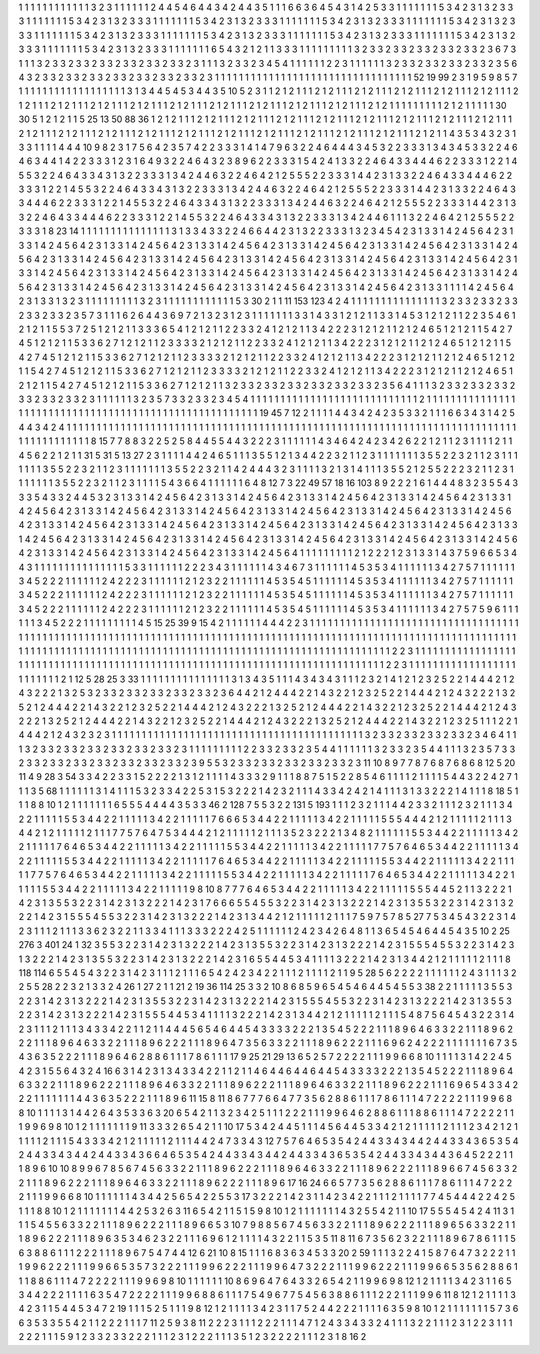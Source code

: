 1 1 1
1 1 1
1 1 1
1 1 1
3 2 3
1 1 1
1 1 1
2 4 4
5 4 6
4 4 3
4 2 4
4 3 5
1 1 1
6 6 3
6 4 5
4 3 1
4 2 5
3 3 1
1 1 1
1 1 1
5 3 4
2 3 1
3 2 3
3 3 1
1 1 1
1 1 1
5 3 4
2 3 1
3 2 3
3 3 1
1 1 1
1 1 1
5 3 4
2 3 1
3 2 3
3 3 1
1 1 1
1 1 1
5 3 4
2 3 1
3 2 3
3 3 1
1 1 1
1 1 1
5 3 4
2 3 1
3 2 3
3 3 1
1 1 1
1 1 1
5 3 4
2 3 1
3 2 3
3 3 1
1 1 1
1 1 1
5 3 4
2 3 1
3 2 3
3 3 1
1 1 1
1 1 1
5 3 4
2 3 1
3 2 3
3 3 1
1 1 1
1 1 1
5 3 4
2 3 1
3 2 3
3 3 1
1 1 1
1 1 1
5 3 4
2 3 1
3 2 3
3 3 1
1 1 1
1 1 1
6 5 4
3 2 1
2 1 1
3 3 3
1 1 1
1 1 1
1 1 1
3 2 3
3 2 3
3 2 3
3 2 3
3 2 3
3 2 3
6 7 3
1 1 1
3 2 3
3 2 3
3 2 3
3 2 3
3 2 3
3 2 3
3 2 3
1 1 1
3 2 3
3 2 3
4 5 4
1 1 1
1 1 1
2 2 3
1 1 1
1 1 1
3 2 3
3 2 3
3 2 3
3 2 3
3 2 3
5 6 4
3 2 3
3 2 3
3 2 3
3 2 3
3 2 3
3 2 3
3 2 3
3 2 3
1 1 1
1 1 1
1 1 1
1 1 1
1 1 1
1 1 1
1 1 1
1 1 1
1 1 1
1 1 1
1 1 1
52 19 99
2 3 1
9 5 9
8 5 7
1 1 1
1 1 1
1 1 1
1 1 1
1 1 1
1 1 1
3 1 3
4 4 5
4 5 3
4 4 3
5 10 5
2 3 1
1 2 1
2 1 1
1 2 1
2 1 1
1 2 1
2 1 1
1 2 1
2 1 1
1 2 1
2 1 1
1 2 1
2 1 1
1 2 1
2 1 1
1 2 1
2 1 1
1 2 1
2 1 1
1 2 1
2 1 1
1 2 1
2 1 1
1 2 1
2 1 1
1 2 1
2 1 1
1 2 1
2 1 1
1 2 1
2 1 1
1 2 1
2 1 1
1 1 1
1 1 1
1 2 1
2 1 1
1 1 1
30 30 5
1 2 1
2 1 1
5 25 13
50 88 36
1 2 1
2 1 1
1 2 1
2 1 1
1 2 1
2 1 1
1 2 1
2 1 1
1 2 1
2 1 1
1 2 1
2 1 1
1 2 1
2 1 1
1 2 1
2 1 1
1 2 1
2 1 1
1 2 1
2 1 1
1 2 1
2 1 1
1 2 1
2 1 1
1 2 1
2 1 1
1 2 1
2 1 1
1 2 1
2 1 1
1 2 1
2 1 1
1 2 1
2 1 1
1 2 1
2 1 1
1 2 1
2 1 1
1 2 1
2 1 1
4 3 5
3 4 3
2 3 1
3 3 1
1 1 1
4 4 4
10 9 8
2 3 1
7 5 6
4 2 3
5 7 4
2 2 3
3 3 1
4 1 4
7 9 6
3 2 2
4 6 4
4 4 3
4 5 3
2 2 3
3 3 1
3 4 3
4 5 3
3 2 2
4 6 4
6 3 4
4 1 4
2 2 3
3 3 1
2 3 1
6 4 9
3 2 2
4 6 4
3 2 3
8 9 6
2 2 3
3 3 1
5 4 2
4 1 3
3 2 2
4 6 4
3 3 4
4 4 6
2 2 3
3 3 1
2 2 1
4 5 5
3 2 2
4 6 4
3 3 4
3 1 3
2 2 3
3 3 1
3 4 2
4 4 6
3 2 2
4 6 4
2 1 2
5 5 5
2 2 3
3 3 1
4 4 2
3 1 3
3 2 2
4 6 4
3 3 4
4 4 6
2 2 3
3 3 1
2 2 1
4 5 5
3 2 2
4 6 4
3 3 4
3 1 3
2 2 3
3 3 1
3 4 2
4 4 6
3 2 2
4 6 4
2 1 2
5 5 5
2 2 3
3 3 1
4 4 2
3 1 3
3 2 2
4 6 4
3 3 4
4 4 6
2 2 3
3 3 1
2 2 1
4 5 5
3 2 2
4 6 4
3 3 4
3 1 3
2 2 3
3 3 1
3 4 2
4 4 6
3 2 2
4 6 4
2 1 2
5 5 5
2 2 3
3 3 1
4 4 2
3 1 3
3 2 2
4 6 4
3 3 4
4 4 6
2 2 3
3 3 1
2 2 1
4 5 5
3 2 2
4 6 4
3 3 4
3 1 3
2 2 3
3 3 1
3 4 2
4 4 6
1 1 1
3 2 2
4 6 4
2 1 2
5 5 5
2 2 3
3 3 1
8 23 14
1 1 1
1 1 1
1 1 1
1 1 1
1 1 1
3 1 3
3 4 3
3 2 2
4 6 6
4 4 2
3 1 3
2 2 3
3 3 1
3 2 3
4 5 4
2 3 1
3 3 1
4 2 4
5 6 4
2 3 1
3 3 1
4 2 4
5 6 4
2 3 1
3 3 1
4 2 4
5 6 4
2 3 1
3 3 1
4 2 4
5 6 4
2 3 1
3 3 1
4 2 4
5 6 4
2 3 1
3 3 1
4 2 4
5 6 4
2 3 1
3 3 1
4 2 4
5 6 4
2 3 1
3 3 1
4 2 4
5 6 4
2 3 1
3 3 1
4 2 4
5 6 4
2 3 1
3 3 1
4 2 4
5 6 4
2 3 1
3 3 1
4 2 4
5 6 4
2 3 1
3 3 1
4 2 4
5 6 4
2 3 1
3 3 1
4 2 4
5 6 4
2 3 1
3 3 1
4 2 4
5 6 4
2 3 1
3 3 1
4 2 4
5 6 4
2 3 1
3 3 1
4 2 4
5 6 4
2 3 1
3 3 1
4 2 4
5 6 4
2 3 1
3 3 1
4 2 4
5 6 4
2 3 1
3 3 1
4 2 4
5 6 4
2 3 1
3 3 1
4 2 4
5 6 4
2 3 1
3 3 1
4 2 4
5 6 4
2 3 1
3 3 1
4 2 4
5 6 4
2 3 1
3 3 1
1 1 1
4 2 4
5 6 4
2 3 1
3 3 1
3 2 3
1 1 1
1 1 1
1 1 1
3 2 3
1 1 1
1 1 1
1 1 1
1 1 1
5 3 30
2 1 1
11 153 123
4 2 4
1 1 1
1 1 1
1 1 1
1 1 1
1 1 1
3 2 3
3 2 3
3 2 3
3 2 3
3 2 3
3 2 3
5 7 3
1 1 1
6 2 6
4 4 3
6 9 7
2 1 3
2 3 1
2 3 1
1 1 1
1 1 1
3 3 1
4 3 3
1 2 1
2 1 1
3 3 1
4 5 3
1 2 1
2 1 1
2 2 3
5 4 6
1 2 1
2 1 1
5 5 3
7 2 5
1 2 1
2 1 1
3 3 3
6 5 4
1 2 1
2 1 1
2 2 3
3 2 4
1 2 1
2 1 1
3 4 2
2 2 3
1 2 1
2 1 1
2 1 2
4 6 5
1 2 1
2 1 1
5 4 2
7 4 5
1 2 1
2 1 1
5 3 3
6 2 7
1 2 1
2 1 1
2 3 3
3 3 2
1 2 1
2 1 1
2 2 3
3 2 4
1 2 1
2 1 1
3 4 2
2 2 3
1 2 1
2 1 1
2 1 2
4 6 5
1 2 1
2 1 1
5 4 2
7 4 5
1 2 1
2 1 1
5 3 3
6 2 7
1 2 1
2 1 1
2 3 3
3 3 2
1 2 1
2 1 1
2 2 3
3 2 4
1 2 1
2 1 1
3 4 2
2 2 3
1 2 1
2 1 1
2 1 2
4 6 5
1 2 1
2 1 1
5 4 2
7 4 5
1 2 1
2 1 1
5 3 3
6 2 7
1 2 1
2 1 1
2 3 3
3 3 2
1 2 1
2 1 1
2 2 3
3 2 4
1 2 1
2 1 1
3 4 2
2 2 3
1 2 1
2 1 1
2 1 2
4 6 5
1 2 1
2 1 1
5 4 2
7 4 5
1 2 1
2 1 1
5 3 3
6 2 7
1 2 1
2 1 1
3 2 3
3 2 3
3 2 3
3 2 3
3 2 3
3 2 3
3 2 3
5 6 4
1 1 1
3 2 3
3 2 3
3 2 3
3 2 3
3 2 3
3 2 3
3 2 3
1 1 1
1 1 1
3 2 3
5 7 3
3 2 3
3 2 3
4 5 4
1 1 1
1 1 1
1 1 1
1 1 1
1 1 1
1 1 1
1 1 1
1 1 1
1 1 1
1 2 1
1 1 1
1 1 1
1 1 1
1 1 1
1 1 1
1 1 1
1 1 1
1 1 1
1 1 1
1 1 1
1 1 1
1 1 1
1 1 1
1 1 1
1 1 1
1 1 1
1 1 1
1 1 1
19 45 7
12 2 1
1 1 1
4 4 3
4 2 4
2 3 5
3 3 2
1 1 1
6 6 3
4 3 1
4 2 5
4 4 3
4 2 4
1 1 1
1 1 1
1 1 1
1 1 1
1 1 1
1 1 1
1 1 1
1 1 1
1 1 1
1 1 1
1 1 1
1 1 1
1 1 1
1 1 1
1 1 1
1 1 1
1 1 1
1 1 1
1 1 1
1 1 1
1 1 1
1 1 1
1 1 1
1 1 1
1 1 1
1 1 1
1 1 1
1 1 1
1 1 1
8 15 7
7 8 8
3 2 2
5 2 5
8 4 4
5 5 4
4 3 2
2 2 3
1 1 1
1 1 1
4 3 4
6 4 2
4 2 3
4 2 6
2 2 1
2 1 1
2 3 1
1 1 1
2 1 1
4 5 6
2 2 1
2 1 1
31 5 31
5 13 27
2 3 1
1 1 1
4 4 2
4 6 5
1 1 1
3 5 5
1 2 1
3 4 4
2 2 3
2 1 1
2 3 1
1 1 1
1 1 1
3 5 5
2 2 3
2 1 1
2 3 1
1 1 1
1 1 1
3 5 5
2 2 3
2 1 1
2 3 1
1 1 1
1 1 1
3 5 5
2 2 3
2 1 1
4 2 4
4 4 3
2 3 1
1 1 1
3 2 1
3 1 4
1 1 1
3 5 5
2 1 2
5 5 2
2 2 3
2 1 1
2 3 1
1 1 1
1 1 1
3 5 5
2 2 3
2 1 1
2 3 1
1 1 1
5 4 3
6 6 4
1 1 1
1 1 1
6 4 8
12 7 3
22 49 57
18 16 103
8 9 2
2 2 1
6 1 4
4 4 8
3 2 3
5 5 4
3 3 3
5 4 3
3 2 4
4 5 3
2 3 1
3 3 1
4 2 4
5 6 4
2 3 1
3 3 1
4 2 4
5 6 4
2 3 1
3 3 1
4 2 4
5 6 4
2 3 1
3 3 1
4 2 4
5 6 4
2 3 1
3 3 1
4 2 4
5 6 4
2 3 1
3 3 1
4 2 4
5 6 4
2 3 1
3 3 1
4 2 4
5 6 4
2 3 1
3 3 1
4 2 4
5 6 4
2 3 1
3 3 1
4 2 4
5 6 4
2 3 1
3 3 1
4 2 4
5 6 4
2 3 1
3 3 1
4 2 4
5 6 4
2 3 1
3 3 1
4 2 4
5 6 4
2 3 1
3 3 1
4 2 4
5 6 4
2 3 1
3 3 1
4 2 4
5 6 4
2 3 1
3 3 1
4 2 4
5 6 4
2 3 1
3 3 1
4 2 4
5 6 4
2 3 1
3 3 1
4 2 4
5 6 4
2 3 1
3 3 1
4 2 4
5 6 4
2 3 1
3 3 1
4 2 4
5 6 4
2 3 1
3 3 1
4 2 4
5 6 4
2 3 1
3 3 1
4 2 4
5 6 4
2 3 1
3 3 1
4 2 4
5 6 4
2 3 1
3 3 1
4 2 4
5 6 4
2 3 1
3 3 1
4 2 4
5 6 4
1 1 1
1 1 1
1 1 1
2 1 2
2 2 1
2 3 1
3 3 1
4 3 7
5 9 6
6 5 3
4 4 3
1 1 1
1 1 1
1 1 1
1 1 1
1 1 1
5 3 3
1 1 1
1 1 1
2 2 2
3 4 3
1 1 1
1 1 1
4 3 4
6 7 3
1 1 1
1 1 1
4 5 3
5 3 4
1 1 1
1 1 1
3 4 2
7 5 7
1 1 1
1 1 1
3 4 5
2 2 2
1 1 1
1 1 1
2 4 2
2 2 3
1 1 1
1 1 1
2 1 2
3 2 2
1 1 1
1 1 1
4 5 3
5 4 5
1 1 1
1 1 1
4 5 3
5 3 4
1 1 1
1 1 1
3 4 2
7 5 7
1 1 1
1 1 1
3 4 5
2 2 2
1 1 1
1 1 1
2 4 2
2 2 3
1 1 1
1 1 1
2 1 2
3 2 2
1 1 1
1 1 1
4 5 3
5 4 5
1 1 1
1 1 1
4 5 3
5 3 4
1 1 1
1 1 1
3 4 2
7 5 7
1 1 1
1 1 1
3 4 5
2 2 2
1 1 1
1 1 1
2 4 2
2 2 3
1 1 1
1 1 1
2 1 2
3 2 2
1 1 1
1 1 1
4 5 3
5 4 5
1 1 1
1 1 1
4 5 3
5 3 4
1 1 1
1 1 1
3 4 2
7 5 7
5 9 6
1 1 1
1 1 1
3 4 5
2 2 2
1 1 1
1 1 1
1 1 1
4 5 15
25 39 9
15 4 2
1 1 1
1 1 1
4 4 4
2 2 3
1 1 1
1 1 1
1 1 1
1 1 1
1 1 1
1 1 1
1 1 1
1 1 1
1 1 1
1 1 1
1 1 1
1 1 1
1 1 1
1 1 1
1 1 1
1 1 1
1 1 1
1 1 1
1 1 1
1 1 1
1 1 1
1 1 1
1 1 1
1 1 1
1 1 1
1 1 1
1 1 1
1 1 1
1 1 1
1 1 1
1 1 1
1 1 1
1 1 1
1 1 1
1 1 1
1 1 1
1 1 1
1 1 1
1 1 1
1 1 1
1 1 1
1 1 1
1 1 1
1 1 1
1 1 1
1 1 1
1 1 1
1 1 1
1 1 1
1 1 1
1 1 1
1 1 1
1 1 1
1 1 1
1 1 1
1 1 1
1 1 1
1 1 1
1 1 1
1 1 1
2 2 3
1 1 1
1 1 1
1 1 1
1 1 1
1 1 1
1 1 1
1 1 1
1 1 1
1 1 1
1 1 1
1 1 1
1 1 1
1 1 1
1 1 1
1 1 1
1 1 1
1 1 1
1 1 1
1 1 1
1 1 1
1 1 1
1 1 1
1 1 1
1 1 1
1 1 1
1 1 1
2 2 3
1 1 1
1 1 1
1 1 1
1 1 1
1 1 1
1 1 1
1 1 1
1 1 1
1 2 1
12 5 28
25 3 33
1 1 1
1 1 1
1 1 1
1 1 1
1 1 1
3 1 3
4 3 5
1 1 1
4 3 4
3 4 3
1 1 1
2 3 2
1 4 1
2 1 2
3 2 5
2 2 1
4 4 4
2 1 2
4 3 2
2 2 1
3 2 5
3 2 3
3 2 3
3 2 3
3 2 3
3 2 3
3 2 3
6 4 4
2 1 2
4 4 4
2 2 1
4 3 2
2 1 2
3 2 5
2 2 1
4 4 4
2 1 2
4 3 2
2 2 1
3 2 5
2 1 2
4 4 4
2 2 1
4 3 2
2 1 2
3 2 5
2 2 1
4 4 4
2 1 2
4 3 2
2 2 1
3 2 5
2 1 2
4 4 4
2 2 1
4 3 2
2 1 2
3 2 5
2 2 1
4 4 4
2 1 2
4 3 2
2 2 1
3 2 5
2 1 2
4 4 4
2 2 1
4 3 2
2 1 2
3 2 5
2 2 1
4 4 4
2 1 2
4 3 2
2 2 1
3 2 5
2 1 2
4 4 4
2 2 1
4 3 2
2 1 2
3 2 5
1 1 1
2 2 1
4 4 4
2 1 2
4 3 2
3 2 3
1 1 1
1 1 1
1 1 1
1 1 1
1 1 1
1 1 1
1 1 1
1 1 1
1 1 1
1 1 1
1 1 1
1 1 1
1 1 1
1 1 1
3 2 3
3 2 3
3 2 3
3 2 3
3 2 3
4 6 4
1 1 1
3 2 3
3 2 3
3 2 3
3 2 3
3 2 3
3 2 3
3 2 3
1 1 1
1 1 1
1 1 1
2 2 3
3 2 3
3 2 3
5 4 4
1 1 1
1 1 1
3 2 3
3 2 3
5 4 4
1 1 1
3 2 3
5 7 3
3 2 3
3 2 3
3 2 3
3 2 3
3 2 3
3 2 3
3 2 3
3 2 3
9 5 5
3 2 3
3 2 3
3 2 3
3 2 3
3 2 3
3 2 3
11 10 8
9 7 7
8 7 6
8 7 6
8 6 8
12 5 20
11 4 9
28 3 54
3 3 4
2 2 3
3 1 5
2 2 2
2 1 3
1 2 1
1 1 1
4 3 3
3 2 9
1 1 1
8 8 7
5 1 5
2 2 8
5 4 6
1 1 1
1 2 1
1 1 1
5 4 4
3 2 2
4 2 7
1 1 1
3 5 68
1 1 1
1 1 1
3 1 4
1 1 1
5 3 2
3 3 4
2 2 5
3 1 5
3 2 2
2 1 4
2 3 2
1 1 1
4 3 3
4 2 4
2 1 4
1 1 1
3 1 3
3 2 2
2 1 4
1 1 1
8 18 5
1 1 1
8 8 10
1 2 1
1 1 1
1 1 1
6 5 5
5 4 4
4 4 3
5 3 3
46 2 128
7 5 5
3 2 2
131 5 193
1 1 1
2 3 2
1 1 1
4 4 2
3 3 2
1 1 1
2 3 2
1 1 1
3 4 2
2 1 1
1 1 1
5 5 3
4 4 2
2 1 1
1 1 1
3 4 2
2 1 1
1 1 1
7 6 6
6 5 3
4 4 2
2 1 1
1 1 1
3 4 2
2 1 1
1 1 1
5 5 5
4 4 4
2 1 2
1 1 1
1 1 2
1 1 1
3 4 4
2 1 2
1 1 1
1 1 2
1 1 1
7 7 5
7 6 4
7 5 3
4 4 4
2 1 2
1 1 1
1 1 2
1 1 1
3 5 2
3 2 2
2 1 3
4 8 2
1 1 1
1 1 1
5 5 3
4 4 2
2 1 1
1 1 1
3 4 2
2 1 1
1 1 1
7 6 4
6 5 3
4 4 2
2 1 1
1 1 1
3 4 2
2 1 1
1 1 1
5 5 3
4 4 2
2 1 1
1 1 1
3 4 2
2 1 1
1 1 1
7 7 5
7 6 4
6 5 3
4 4 2
2 1 1
1 1 1
3 4 2
2 1 1
1 1 1
5 5 3
4 4 2
2 1 1
1 1 1
3 4 2
2 1 1
1 1 1
7 6 4
6 5 3
4 4 2
2 1 1
1 1 1
3 4 2
2 1 1
1 1 1
5 5 3
4 4 2
2 1 1
1 1 1
3 4 2
2 1 1
1 1 1
7 7 5
7 6 4
6 5 3
4 4 2
2 1 1
1 1 1
3 4 2
2 1 1
1 1 1
5 5 3
4 4 2
2 1 1
1 1 1
3 4 2
2 1 1
1 1 1
7 6 4
6 5 3
4 4 2
2 1 1
1 1 1
3 4 2
2 1 1
1 1 1
5 5 3
4 4 2
2 1 1
1 1 1
3 4 2
2 1 1
1 1 1
9 8 10
8 7 7
7 6 4
6 5 3
4 4 2
2 1 1
1 1 1
3 4 2
2 1 1
1 1 1
5 5 5
4 4 5
2 1 1
3 2 2
2 1 4
2 3 1
3 5 5
3 2 2
3 1 4
2 3 1
3 2 2
2 1 4
2 3 1
7 6 6
6 5 5
4 5 5
3 2 2
3 1 4
2 3 1
3 2 2
2 1 4
2 3 1
3 5 5
3 2 2
3 1 4
2 3 1
3 2 2
2 1 4
2 3 1
5 5 5
4 5 5
3 2 2
3 1 4
2 3 1
3 2 2
2 1 4
2 3 1
3 4 4
2 1 2
1 1 1
1 1 2
1 1 1
7 5 9
7 5 7
8 5 27
7 5 3
4 5 4
3 2 2
3 1 4
2 3 1
1 1 2
1 1 1
3 3 6
2 3 2
2 1 1
3 3 4
1 1 1
3 3 3
2 2 2
4 2 5
1 1 1
1 1 1
2 4 2
3 4 2
6 4 8
1 1 3
6 5 4
5 4 6
4 4 5
4 3 5
10 2 25
276 3 401
24 1 32
3 5 5
3 2 2
3 1 4
2 3 1
3 2 2
2 1 4
2 3 1
3 5 5
3 2 2
3 1 4
2 3 1
3 2 2
2 1 4
2 3 1
5 5 5
4 5 5
3 2 2
3 1 4
2 3 1
3 2 2
2 1 4
2 3 1
3 5 5
3 2 2
3 1 4
2 3 1
3 2 2
2 1 4
2 3 1
6 5 5
4 4 5
3 4 1
1 1 1
3 2 2
2 1 4
2 3 1
3 4 4
2 1 2
1 1 1
1 1 2
1 1 1
8 118 114
6 5 5
4 5 4
3 2 2
3 1 4
2 3 1
1 1 2
1 1 1
6 5 4
2 4 2
3 4 2
2 1 1
1 2 1
1 1 1
2 1 1
9 5 28
5 6 2
2 2 2
1 1 1
1 1 1
2 4 3
1 1 1
3 2 2
5 5 28
2 2 3
2 1 3
3 2 4
26 1 27
2 1 1
21 2 19
36 114 25
3 3 2
10 8 6
8 5 9
6 5 4
5 4 6
4 4 5
4 5 5
3 38 2
2 1 1
1 1 1
3 5 5
3 2 2
3 1 4
2 3 1
3 2 2
2 1 4
2 3 1
3 5 5
3 2 2
3 1 4
2 3 1
3 2 2
2 1 4
2 3 1
5 5 5
4 5 5
3 2 2
3 1 4
2 3 1
3 2 2
2 1 4
2 3 1
3 5 5
3 2 2
3 1 4
2 3 1
3 2 2
2 1 4
2 3 1
5 5 5
4 4 5
3 4 1
1 1 1
3 2 2
2 1 4
2 3 1
3 4 4
2 1 2
1 1 1
1 1 2
1 1 1
5 4 8
7 5 6
4 5 4
3 2 2
3 1 4
2 3 1
1 1 2
1 1 1
3 4 3
3 4 2
2 1 1
2 1 1
4 4 4
5 6 5
4 6 4
4 5 4
3 3 3
3 2 2
2 1 3
5 4 5
2 2 2
1 1 1
8 9 6
4 6 3
3 2 2
1 1 1
8 9 6
2 2 2
1 1 1
8 9 6
4 6 3
3 2 2
1 1 1
8 9 6
2 2 2
1 1 1
8 9 6
4 7 3
5 6 3
3 2 2
1 1 1
8 9 6
2 2 2
1 1 1
6 9 6
2 4 2
2 2 1
1 1 1
1 1 1
6 7 3
5 4 3
6 3 5
2 2 2
1 1 1
8 9 6
4 6 2
8 8 6
1 1 1
7 8 6
1 1 1
17 9 25
21 29 13
6 5 2
5 7 2
2 2 2
1 1 1
9 9 6
6 8 10
1 1 1
1 3 1
4 2 2
4 5 4
2 3 1
5 5 6
4 3 2
4 16 6
3 1 4
2 3 1
3 4 3
3 4 2
2 1 1
2 1 1
4 6 4
4 6 4
4 6 4
4 5 4
3 3 3
3 2 2
2 1 3
5 4 5
2 2 2
1 1 1
8 9 6
4 6 3
3 2 2
1 1 1
8 9 6
2 2 2
1 1 1
8 9 6
4 6 3
3 2 2
1 1 1
8 9 6
2 2 2
1 1 1
8 9 6
4 6 3
3 2 2
1 1 1
8 9 6
2 2 2
1 1 1
6 9 6
5 4 3
3 4 2
2 2 1
1 1 1
1 1 1
4 4 3
6 3 5
2 2 2
1 1 1
8 9 6
11 15 8
11 8 6
7 7 7
6 6 4
7 7 3
5 6 2
8 8 6
1 1 1
7 8 6
1 1 1
4 7 2
2 2 2
1 1 1
9 9 6
8 8 10
1 1 1
1 3 1
4 4 2
6 4 3
5 3 3
6 3 20
6 5 4
2 1 1
3 2 3
4 2 5
1 1 1
2 2 2
1 1 1
9 9 6
4 6 2
8 8 6
1 1 1
8 8 6
1 1 1
4 7 2
2 2 2
1 1 1
9 9 6
9 8 10
1 2 1
1 1 1
1 1 1
9 11 3
3 3 2
6 5 4
2 1 1
10 17 5
3 4 2
4 4 5
1 1 1
4 5 6
4 4 5
3 3 4
2 1 2
1 1 1
1 1 2
1 1 1
2 3 4
2 1 2
1 1 1
1 1 2
1 1 1
5 4 3
3 3 4
2 1 2
1 1 1
1 1 2
1 1 1
4 4 2
4 7 3
3 4 3
12 7 5
7 6 4
6 5 3
5 4 2
4 4 3
3 4 3
4 4 2
4 4 3
3 4 3
6 5 3
5 4 2
4 4 3
3 4 3
4 4 2
4 4 3
3 4 3
6 6 4
6 5 3
5 4 2
4 4 3
3 4 3
4 4 2
4 4 3
3 4 3
6 5 3
5 4 2
4 4 3
3 4 3
4 4 3
6 4 5
2 2 2
1 1 1
8 9 6
10 10 8
9 9 6
7 8 5
6 7 4
5 6 3
3 2 2
1 1 1
8 9 6
2 2 2
1 1 1
8 9 6
4 6 3
3 2 2
1 1 1
8 9 6
2 2 2
1 1 1
8 9 6
6 7 4
5 6 3
3 2 2
1 1 1
8 9 6
2 2 2
1 1 1
8 9 6
4 6 3
3 2 2
1 1 1
8 9 6
2 2 2
1 1 1
8 9 6
17 16 24
6 6 5
7 7 3
5 6 2
8 8 6
1 1 1
7 8 6
1 1 1
4 7 2
2 2 2
1 1 1
9 9 6
6 8 10
1 1 1
1 1 1
4 3 4
4 2 5
6 5 4
2 2 5
5 3 17
3 2 2
2 1 4
2 3 1
1 4 2
3 4 2
2 1 1
1 2 1
1 1 1
7 7 4
5 4 4
4 2 2
4 2 5
1 1 1
8 8 10
1 2 1
1 1 1
1 1 1
4 4 2
5 3 2
6 3 11
6 5 4
2 1 1
5 1 5
9 8 10
1 2 1
1 1 1
1 1 1
4 3 2
5 5 4
2 1 1
10 17 5
5 5 4
5 4 2
4 11 3
1 1 1
5 4 5
5 6 3
3 2 2
1 1 1
8 9 6
2 2 2
1 1 1
8 9 6
6 5 3
10 7 9
8 8 5
6 7 4
5 6 3
3 2 2
1 1 1
8 9 6
2 2 2
1 1 1
8 9 6
5 6 3
3 2 2
1 1 1
8 9 6
2 2 2
1 1 1
8 9 6
3 5 3
4 6 2
3 2 2
1 1 1
6 9 6
1 2 1
1 1 1
4 3 2
2 1 1
5 3 5
11 8 11
6 7 3
5 6 2
3 2 2
1 1 1
8 9 6
7 8 6
1 1 1
5 6 3
8 8 6
1 1 1
2 2 2
1 1 1
8 9 6
7 5 4
7 4 4
12 6 21
10 8 15
1 1 1
6 8 3
6 3 4
5 3 3
20 2 59
1 1 1
3 2 2
4 1 5
8 7 6
4 7 3
2 2 2
1 1 1
9 9 6
2 2 2
1 1 1
9 9 6
6 5 3
5 7 3
2 2 2
1 1 1
9 9 6
2 2 2
1 1 1
9 9 6
4 7 3
2 2 2
1 1 1
9 9 6
2 2 2
1 1 1
9 9 6
6 5 3
5 6 2
8 8 6
1 1 1
8 8 6
1 1 1
4 7 2
2 2 2
1 1 1
9 9 6
9 8 10
1 1 1
1 1 1
10 8 6
9 6 4
7 6 4
3 3 2
6 5 4
2 1 1
9 9 6
9 8 12
1 2 1
1 1 1
3 4 2
3 1 1
6 5 3
4 4 2
2 2 1
1 1 1
6 3 5
4 7 2
2 2 2
1 1 1
9 9 6
8 8 6
1 1 1
7 5 4
9 6 7
7 5 4
5 6 3
8 8 6
1 1 1
2 2 2
1 1 1
9 9 6
11 8 12
1 2 1
1 1 1
3 4 2
3 1 1
5 4 4
5 3 4
7 2 19
1 1 1
5 2 5
1 1 1
9 8 12
1 2 1
1 1 1
3 4 2
3 1 1
7 5 2
4 4 2
2 2 1
1 1 1
6 3 5
9 8 10
1 2 1
1 1 1
1 1 1
5 7 3
6 6 3
5 3 3
5 5 4
2 1 1
2 2 2
1 1 1
7 11 2
5 9 3
8 11 2
2 2 3
1 1 1
2 2 2
1 1 1
4 7 1
2 4 3
3 4 3
3 2 4
1 1 1
3 2 2
1 1 1
2 3 1
2 2 3
1 1 1
2 2 2
1 1 1
5 9 1
2 3 3
2 3 3
2 2 2
1 1 1
2 3 1
2 2 2
1 1 1
3 5 1
2 3 2
2 2 2
1 1 1
2 3 1
8 16 2
